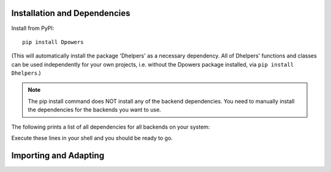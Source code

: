 Installation and Dependencies
*****************************

Install from PyPI::

    pip install Dpowers

(This will automatically install the package 'Dhelpers' as a
necessary dependency. All of Dhelpers' functions and classes can be used
independently for your own projects, i.e. without the Dpowers package
installed, via ``pip install Dhelpers``.)

.. note:: The pip install command does NOT install any of the backend
    dependencies. You need to manually install the dependencies for the backends you want to
    use.



The following prints a list of all dependencies for all backends on your
system:


.. activecode::

        >>> import Dpowers
        >>> print(Dpowers.Adaptor.install_instructions())
        Dpowers.Adaptor.install_instructions()

Execute these lines in your shell and you should be ready to go.





Importing and Adapting
************************